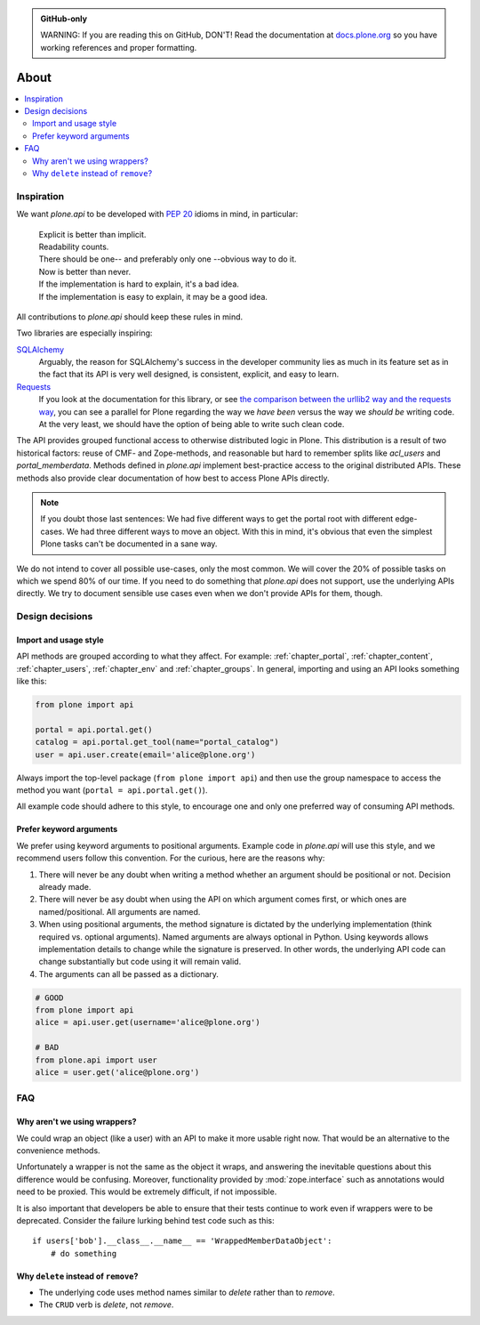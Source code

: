 .. admonition:: GitHub-only

    WARNING: If you are reading this on GitHub, DON'T!
    Read the documentation at `docs.plone.org <http://docs.plone.org/develop/plone.api/docs/about.html>`_
    so you have working references and proper formatting.


=====
About
=====

.. contents:: :local:


Inspiration
===========

We want `plone.api` to be developed with `PEP 20 <http://www.python.org/dev/peps/pep-0020/>`_ idioms in mind, in particular:

  | Explicit is better than implicit.
  | Readability counts.
  | There should be one-- and preferably only one --obvious way to do it.
  | Now is better than never.
  | If the implementation is hard to explain, it's a bad idea.
  | If the implementation is easy to explain, it may be a good idea.

All contributions to `plone.api` should keep these rules in mind.

Two libraries are especially inspiring:

`SQLAlchemy <http://www.sqlalchemy.org/>`_
  Arguably, the reason for SQLAlchemy's success in the developer community lies as much in its feature set as in the fact that its API is very well   designed, is consistent, explicit, and easy to learn.

`Requests <http://docs.python-requests.org>`_
  If you look at the documentation for this library, or see `the comparison between the urllib2 way and the requests way <https://gist.github.com/973705>`_, you can see a parallel for Plone regarding the way we *have been* versus the way we *should be* writing code.
  At the very least, we should have the option of being able to write such clean code.

The API provides grouped functional access to otherwise distributed logic in Plone.
This distribution is a result of two historical factors: reuse of CMF- and Zope-methods, and reasonable but hard to remember splits like `acl_users` and `portal_memberdata`.
Methods defined in `plone.api` implement best-practice access to the original distributed APIs.
These methods also provide clear documentation of how best to access Plone APIs directly.

.. note::
   If you doubt those last sentences:
   We had five different ways to get the portal root with different edge-cases.
   We had three different ways to move an object.
   With this in mind, it's obvious that even the simplest Plone tasks can't be documented in a sane way.

We do not intend to cover all possible use-cases, only the most common.
We will cover the 20% of possible tasks on which we spend 80% of our time.
If you need to do something that `plone.api` does not support, use the underlying APIs directly.
We try to document sensible use cases even when we don't provide APIs for them, though.

Design decisions
================

Import and usage style
----------------------

API methods are grouped according to what they affect.
For example:
:ref:`chapter_portal`,
:ref:`chapter_content`,
:ref:`chapter_users`,
:ref:`chapter_env` and
:ref:`chapter_groups`.
In general, importing and using an API looks something like this:

.. invisible-code-block: python

    from plone import api
    from plone.api.exc import InvalidParameterError
    try:
        api.portal.set_registry_record('plone.use_email_as_login', True)
    except InvalidParameterError:
        portal = api.portal.get()
        portal.portal_properties.site_properties.use_email_as_login = True

.. code-block:: python

    from plone import api

    portal = api.portal.get()
    catalog = api.portal.get_tool(name="portal_catalog")
    user = api.user.create(email='alice@plone.org')

.. invisible-code-block: python

    self.assertEqual(portal.__class__.__name__, 'PloneSite')
    self.assertEqual(catalog.__class__.__name__, 'CatalogTool')
    self.assertEqual(user.__class__.__name__, 'MemberData')

Always import the top-level package
(``from plone import api``)
and then use the group namespace to access the method you want
(``portal = api.portal.get()``).

All example code should adhere to this style, to encourage one and only one preferred way of consuming API methods.


Prefer keyword arguments
------------------------

We prefer using keyword arguments to positional arguments.
Example code in `plone.api` will use this style, and we recommend users follow this convention.
For the curious, here are the reasons why:

#. There will never be any doubt when writing a method whether an argument should be positional or not.
   Decision already made.
#. There will never be asy doubt when using the API on which argument comes first, or which ones are named/positional.
   All arguments are named.
#. When using positional arguments, the method signature is dictated by the underlying implementation
   (think required vs. optional arguments).
   Named arguments are always optional in Python.
   Using keywords allows implementation details to change while the signature is preserved.
   In other words, the underlying API code can change substantially but code using it will remain valid.
#. The arguments can all be passed as a dictionary.


.. code-block:: python

    # GOOD
    from plone import api
    alice = api.user.get(username='alice@plone.org')

    # BAD
    from plone.api import user
    alice = user.get('alice@plone.org')


FAQ
===

Why aren't we using wrappers?
-----------------------------

We could wrap an object (like a user) with an API to make it more usable right now.
That would be an alternative to the convenience methods.

Unfortunately a wrapper is not the same as the object it wraps, and answering the inevitable questions about this difference would be confusing. Moreover, functionality provided by :mod:`zope.interface` such as annotations would need to be proxied.
This would be extremely difficult, if not impossible.

It is also important that developers be able to ensure that their tests continue to work even if wrappers were to be deprecated.
Consider the failure lurking behind test code such as this::

    if users['bob'].__class__.__name__ == 'WrappedMemberDataObject':
        # do something


Why ``delete`` instead of ``remove``?
-------------------------------------

* The underlying code uses method names similar to *delete* rather than to *remove*.
* The ``CRUD`` verb is *delete*, not *remove*.
